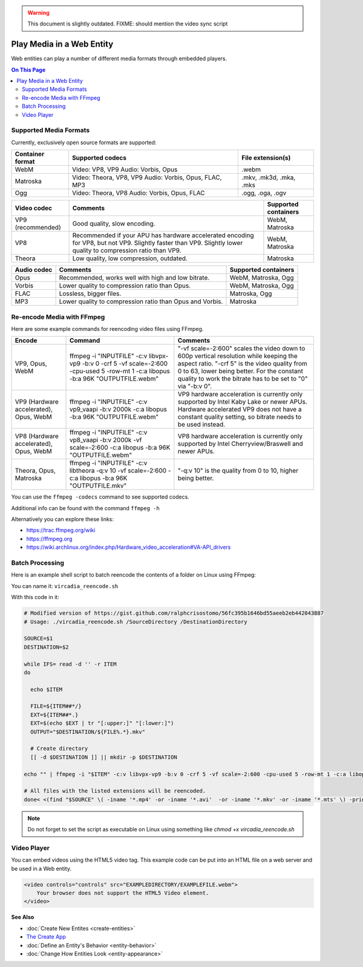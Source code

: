 .. warning::
    This document is slightly outdated.
    FIXME: should mention the video sync script

##########################
Play Media in a Web Entity
##########################

Web entities can play a number of different media formats through embedded players.

.. contents:: On This Page
    :depth: 2

-----------------------
Supported Media Formats
-----------------------

Currently, exclusively open source formats are supported:

+------------------------+------------------------------------------------------------------+--------------------------+
| Container format       | Supported codecs                                                 | File extension(s)        |
+========================+==================================================================+==========================+
| WebM                   | Video: VP8, VP9       Audio: Vorbis, Opus                        | .webm                    |
+------------------------+------------------------------------------------------------------+--------------------------+
| Matroska               | Video: Theora, VP8, VP9       Audio: Vorbis, Opus, FLAC, MP3     | .mkv, .mk3d, .mka, .mks  |
+------------------------+------------------------------------------------------------------+--------------------------+
| Ogg                    | Video: Theora, VP8       Audio: Vorbis, Opus, FLAC               | .ogg, .oga, .ogv         |
+------------------------+------------------------------------------------------------------+--------------------------+

+------------------------+------------------------------------------------------------------+--------------------------+
| Video codec            | Comments                                                         | Supported containers     |
+========================+==================================================================+==========================+
| VP9 (recommended)      | Good quality, slow encoding.                                     | WebM, Matroska           |
+------------------------+------------------------------------------------------------------+--------------------------+
| VP8                    | Recommended if your APU has hardware accelerated encoding for    | WebM, Matroska           |
|                        | VP8, but not VP9. Slightly faster than VP9.                      |                          |
|                        | Slightly lower quality to compression ratio than VP9.            |                          |
+------------------------+------------------------------------------------------------------+--------------------------+
| Theora                 | Low quality, low compression, outdated.                          | Matroska                 |
+------------------------+------------------------------------------------------------------+--------------------------+

+------------------------+------------------------------------------------------------------+--------------------------+
| Audio codec            | Comments                                                         | Supported containers     |
+========================+==================================================================+==========================+
| Opus                   | Recommended, works well with high and low bitrate.               | WebM, Matroska, Ogg      |
+------------------------+------------------------------------------------------------------+--------------------------+
| Vorbis                 | Lower quality to compression ratio than Opus.                    | WebM, Matroska, Ogg      |
+------------------------+------------------------------------------------------------------+--------------------------+
| FLAC                   | Lossless, bigger files.                                          | Matroska, Ogg            |
+------------------------+------------------------------------------------------------------+--------------------------+
| MP3                    | Lower quality to compression ratio than Opus and Vorbis.         | Matroska                 |
+------------------------+------------------------------------------------------------------+--------------------------+

---------------------------
Re-encode Media with FFmpeg
---------------------------

Here are some example commands for reencoding video files using FFmpeg.

+------------------------+------------------------------------------------------------------+--------------------------+
| Encode                 | Command                                                          | Comments                 |
+========================+==================================================================+==========================+
| VP9, Opus, WebM        | ffmpeg -i "INPUTFILE" -c:v libvpx-vp9 -b:v 0 -crf 5 -vf          | "-vf scale=-2:600"       |
|                        | scale=-2:600 -cpu-used 5 -row-mt 1 -c:a libopus -b:a 96K         | scales the video         |
|                        | "OUTPUTFILE.webm"                                                | down to 600p vertical    |
|                        |                                                                  | resolution while keeping |
|                        |                                                                  | the aspect ratio.        |
|                        |                                                                  | "-crf 5" is the video    |
|                        |                                                                  | quality from 0 to 63,    |
|                        |                                                                  | lower being better. For  |
|                        |                                                                  | the constant quality to  |
|                        |                                                                  | work the bitrate has to  |
|                        |                                                                  | be set to "0" via        |
|                        |                                                                  | "-b:v 0".                |
+------------------------+------------------------------------------------------------------+--------------------------+
| VP9 (Hardware          | ffmpeg -i "INPUTFILE" -c:v vp9_vaapi -b:v 2000k -c:a libopus     | VP9 hardware             |
| accelerated), Opus,    | -b:a 96K "OUTPUTFILE.webm"                                       | acceleration             |
| WebM                   |                                                                  | is currently only        |
|                        |                                                                  | supported by Intel Kaby  |
|                        |                                                                  | Lake or newer APUs.      |
|                        |                                                                  | Hardware accelerated VP9 |
|                        |                                                                  | does not have a constant |
|                        |                                                                  | quality setting, so      |
|                        |                                                                  | bitrate needs to be      |
|                        |                                                                  | used instead.            |
+------------------------+------------------------------------------------------------------+--------------------------+
| VP8 (Hardware          | ffmpeg -i "INPUTFILE" -c:v vp8_vaapi -b:v 2000k -vf scale=-2:600 | VP8 hardware             |
| accelerated), Opus,    | -c:a libopus -b:a 96K "OUTPUTFILE.webm"                          | acceleration is          |
| WebM                   |                                                                  | currently only supported |
|                        |                                                                  | by Intel                 |
|                        |                                                                  | Cherryview/Braswell and  |
|                        |                                                                  | newer APUs.              |
+------------------------+------------------------------------------------------------------+--------------------------+
| Theora, Opus, Matroska | ffmpeg -i "INPUTFILE" -c:v libtheora -q:v 10 -vf scale=-2:600    | "-q:v 10" is the quality |
|                        | -c:a libopus -b:a 96K "OUTPUTFILE.mkv"                           | from 0 to 10, higher     |
|                        |                                                                  | being better.            |
+------------------------+------------------------------------------------------------------+--------------------------+

You can use the ``ffmpeg -codecs`` command to see supported codecs.

Additional info can be found with the command ``ffmpeg -h``
    
Alternatively you can explore these links:

* https://trac.ffmpeg.org/wiki
* https://ffmpeg.org
* https://wiki.archlinux.org/index.php/Hardware_video_acceleration#VA-API_drivers

----------------
Batch Processing
----------------

Here is an example shell script to batch reencode the contents of a folder on Linux using FFmpeg:

You can name it: ``vircadia_reencode.sh``

With this code in it: 

.. code-block:: bash

    # Modified version of https://gist.github.com/ralphcrisostomo/56fc395b1646bd55aeeb2eb442043887
    # Usage: ./vircadia_reencode.sh /SourceDirectory /DestinationDirectory

    SOURCE=$1
    DESTINATION=$2

    while IFS= read -d '' -r ITEM
    do

      echo $ITEM

      FILE=${ITEM##*/}
      EXT=${ITEM##*.}
      EXT=$(echo $EXT | tr "[:upper:]" "[:lower:]")
      OUTPUT="$DESTINATION/${FILE%.*}.mkv"

      # Create directory
      [[ -d $DESTINATION ]] || mkdir -p $DESTINATION

    echo "" | ffmpeg -i "$ITEM" -c:v libvpx-vp9 -b:v 0 -crf 5 -vf scale=-2:600 -cpu-used 5 -row-mt 1 -c:a libopus -b:a 96K "$OUTPUT"

    # All files with the listed extensions will be reencoded.
    done< <(find "$SOURCE" \( -iname '*.mp4' -or -iname '*.avi'  -or -iname '*.mkv' -or -iname '*.mts' \) -print0) |

.. note:: Do not forget to set the script as executable on Linux using something like `chmod +x vircadia_reencode.sh`

------------
Video Player
------------

You can embed videos using the HTML5 video tag. This example code can be put into an HTML file on a web server and be used in a Web entity. 

.. code-block:: html

    <video controls="controls" src="EXAMPLEDIRECTORY/EXAMPLEFILE.webm">
        Your browser does not support the HTML5 Video element.
    </video>


**See Also**

+ :doc:`Create New Entites <create-entities>`
+ `The Create App <../tools.html#the-create-app>`_
+ :doc:`Define an Entity's Behavior <entity-behavior>`
+ :doc:`Change How Entities Look <entity-appearance>`
